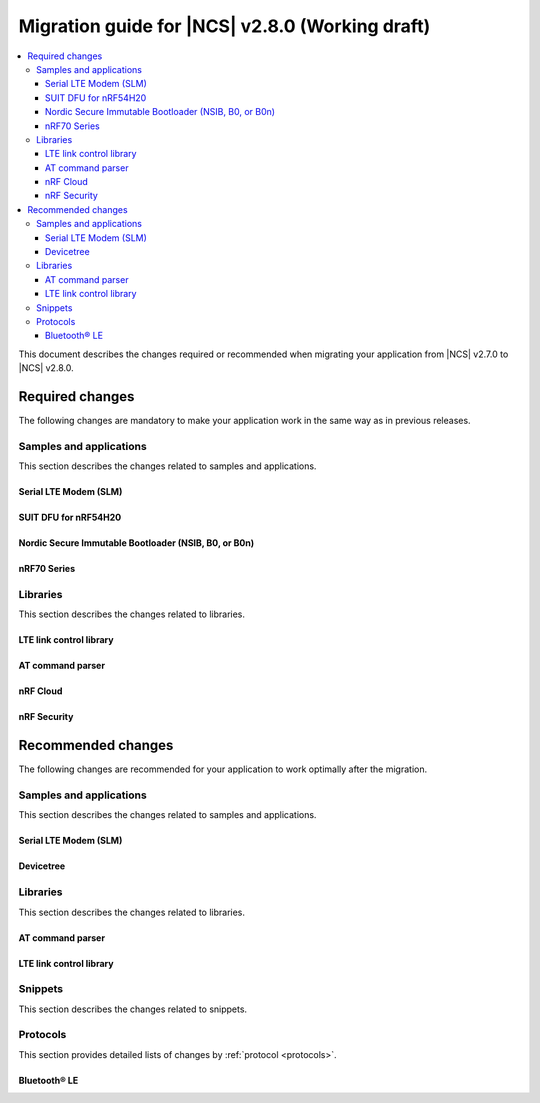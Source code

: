 .. _migration_2.8:

Migration guide for |NCS| v2.8.0 (Working draft)
################################################

.. contents::
   :local:
   :depth: 3

This document describes the changes required or recommended when migrating your application from |NCS| v2.7.0 to |NCS| v2.8.0.

.. HOWTO

   Add changes in the following format:

   Component (for example, application, sample or libraries)
   *********************************************************

   .. toggle::

      * Change1 and description
      * Change2 and description

.. _migration_2.8_required:

Required changes
****************

The following changes are mandatory to make your application work in the same way as in previous releases.

Samples and applications
========================

This section describes the changes related to samples and applications.

Serial LTE Modem (SLM)
----------------------

.. toggle::

  * The handling of Release Assistance Indication (RAI) socket options has been updated in the ``#XSOCKETOPT`` command.
    The individual RAI-related socket options have been consolidated into a single ``SO_RAI`` option.
    You must modify your application to use the new ``SO_RAI`` option with the corresponding value to specify the RAI behavior.
    The changes are as follows:

    The ``SO_RAI_NO_DATA``, ``SO_RAI_LAST``, ``SO_RAI_ONE_RESP``, ``SO_RAI_ONGOING``, and ``SO_RAI_WAIT_MORE`` options have been replaced by the ``SO_RAI`` option with values from ``1`` to ``5``.

    Replace the following commands in your application code if they were used previously:

    * ``AT#XSOCKETOPT=1,50,`` with ``AT#XSOCKETOPT=1,61,1`` to indicate ``RAI_NO_DATA``.
    * ``AT#XSOCKETOPT=1,51,`` with ``AT#XSOCKETOPT=1,61,2`` to indicate ``RAI_LAST``.
    * ``AT#XSOCKETOPT=1,52,`` with ``AT#XSOCKETOPT=1,61,3`` to indicate ``RAI_ONE_RESP``.
    * ``AT#XSOCKETOPT=1,53,`` with ``AT#XSOCKETOPT=1,61,4`` to indicate ``RAI_ONGOING``.
    * ``AT#XSOCKETOPT=1,54,`` with ``AT#XSOCKETOPT=1,61,5`` to indicate ``RAI_WAIT_MORE``.

SUIT DFU for nRF54H20
---------------------

.. toggle::

  * The manifest sequence number is no longer configured through a :ref:`sysbuild <configuring_sysbuild>` Kconfig option.
    The values are now read from the :file:`VERSION` file, used for :ref:`zephyr:app-version-details` in Zephyr and the |NCS|.
    This change to the :ref:`sysbuild <configuring_sysbuild>` Kconfig option requires the following updates in the SUIT templates for your project:

       * Remove from all templates:

         .. code-block:: YAML

            suit-manifest-sequence-number: {{ sysbuild['config']['SB_CONFIG_SUIT_ENVELOPE_SEQUENCE_NUM'] }}

       * Add the line that corresponds to the manifest name, that is ``APP_ROOT_SEQ_NUM`` for the application root manifest:

         .. code-block:: YAML

            suit-manifest-sequence-number: {{ APP_ROOT_SEQ_NUM }}

    If the value of the sequence number was changed in your application, append the following line to the :file:`VERSION` file:

         .. code-block:: sh

            APP_ROOT_SEQ_NUM = <N>

    For the list of all variables, set through the :file:`VERSION`, refer to the :ref:`ug_nrf54h20_suit_customize_dfu`.

Nordic Secure Immutable Bootloader (NSIB, B0, or B0n)
-----------------------------------------------------

.. toggle::

   Custom printing has been dropped in favor of using the logging subsystem, with output printed out to the default logging device.
   The ``CONFIG_SECURE_BOOT_DEBUG`` Kconfig option has been removed.
   To disable logging in B0 or B0n, set the :kconfig:option:`CONFIG_LOG` option to ``n``.
   To send logs over RTT instead of UART, apply the following settings:

       * Enable the :kconfig:option:`CONFIG_USE_SEGGER_RTT` and :kconfig:option:`CONFIG_RTT_CONSOLE` Kconfig options.
       * Disable the :kconfig:option:`CONFIG_UART_CONSOLE` and :kconfig:option:`CONFIG_SERIAL` Kconfig options.

nRF70 Series
------------

.. toggle::

   * The nRF70 Series support is now part of Zephyr upstream and it requires the following changes:

    * The nRF70 Series driver namespace has been renamed from ``NRF700X`` to ``NRF70``.
      For example, ``CONFIG_NRF700X_RAW_DATA_RX`` to ``CONIFG_NRF70_RAW_DATA_RX``.
      Update your application configurations to use the new namespace.
    * The nRF70 Series driver now uses per-module kernel heap with a higher default.
      If a sample or an application uses the kernel heap but uses less than the default size, a build warning is displayed.
      Use the :kconfig:option:`CONFIG_HEAP_MEM_POOL_IGNORE_MIN` Kconfig option and enable it to suppress the warning.

   * The WPA supplicant is also now part of Zephy upstream and it requires the following changes:

    * The WPA supplicant namespace has been renamed from ``WPA_SUPP`` to ``WIFI_NM_WPA_SUPPLICANT``.
      For example, ``CONFIG_WPA_SUPP=y`` to ``CONFIG_WIFI_NM_WPA_SUPPLICANT=y``.
      Update your application configurations to use the new namespace.

   * The SR co-existence feature should now be explicitly enabled using the :kconfig:option:`CONFIG_NRF70_SR_COEX` Kconfig option.
     The RF switch feature should be enabled using the :kconfig:option:`CONFIG_NRF70_SR_COEX_RF_SWITCH` Kconfig option.

Libraries
=========

This section describes the changes related to libraries.

LTE link control library
------------------------

.. toggle::

   * For applications using :ref:`lte_lc_readme`:

     * Remove all instances of the :c:func:`lte_lc_init` function.
     * Replace the use of the :c:func:`lte_lc_deinit` function with the :c:func:`lte_lc_power_off` function.
     * Replace the use of the :c:func:`lte_lc_init_and_connect` function with the :c:func:`lte_lc_connect` function.
     * Replace the use of the :c:func:`lte_lc_init_and_connect_async` function with the :c:func:`lte_lc_connect_async` function.
     * Replace the use of the :c:macro:`LTE_LC_ON_CFUN` macro with the :c:macro:`NRF_MODEM_LIB_ON_CFUN` macro.
     * Remove the use of the ``CONFIG_LTE_NETWORK_USE_FALLBACK`` Kconfig option.
       Use the :kconfig:option:`CONFIG_LTE_NETWORK_MODE_LTE_M_NBIOT` or :kconfig:option:`CONFIG_LTE_NETWORK_MODE_LTE_M_NBIOT_GPS` Kconfig option instead.
       In addition, you can control the priority between LTE-M and NB-IoT using the :kconfig:option:`CONFIG_LTE_MODE_PREFERENCE` Kconfig option.

AT command parser
-----------------

.. toggle::

  * The :c:func:`at_parser_cmd_type_get` has been renamed to :c:func:`at_parser_at_cmd_type_get`.

nRF Cloud
---------

.. toggle::

   * The :kconfig:option:`CONFIG_NRF_CLOUD_COAP_DOWNLOADS` Kconfig option has been enabled by default for nRF Cloud CoAP projects using the :kconfig:option:`CONFIG_NRF_CLOUD_FOTA_POLL` or :kconfig:option:`CONFIG_NRF_CLOUD_PGPS` Kconfig option.
     Set the :kconfig:option:`CONFIG_COAP_EXTENDED_OPTIONS_LEN_VALUE` Kconfig option to at least ``80`` for P-GPS and ``192`` for FOTA.

nRF Security
------------

.. toggle::

   * The ``CONFIG_CRACEN_LOAD_KMU_SEED`` Kconfig option was renamed to :kconfig:option:`CONFIG_CRACEN_IKG_SEED_LOAD`.
   * The ``CONFIG_MBEDTLS_CIPHER_MODE_CFB`` and ``CONFIG_MBEDTLS_CIPHER_MODE_OFB`` Kconfig options have been removed.
     Use other cipher modes instead.

.. _migration_2.8_recommended:

Recommended changes
*******************

The following changes are recommended for your application to work optimally after the migration.

Samples and applications
========================

This section describes the changes related to samples and applications.

Serial LTE Modem (SLM)
----------------------

.. toggle::

   The :file:`overlay-native_tls.conf` overlay file is no longer supported with the ``thingy91/nrf9160/ns`` board target due to flash memory constraints.
   If you need to use native TLS with Thingy:91, you must disable features from the :file:`prj.conf` and :file:`overlay-native_tls.conf` configuration files to free up flash memory.

Devicetree
----------

.. toggle::

   The ``nordic,owned-memory`` and ``nordic,owned-partitions`` bindings have been updated, making these properties deprecated:

     * ``owner-id``
     * ``perm-read``
     * ``perm-write``
     * ``perm-execute``
     * ``perm-secure``
     * ``non-secure-callable``

   It is recommended to use the ``nordic,access`` property instead.
   The board files and sample overlays in the |NCS| are already updated to use it.
   See :file:`ncs/zephyr/dts/bindings/reserved-memory/nordic,owned-memory.yaml` for more details.

   If both of the new and deprecated properties are set on the same devicetree node, then only ``nordic,access`` will take effect.
   Therefore, it may not be possible to override the default permissions of an existing memory node using the old properties.

   Example before:

   .. code-block:: devicetree

      &cpuapp_ram0x_region {
         compatible = "nordic,owned-memory";
         owner-id = <2>;
         perm-read;
         perm-write;
         perm-execute;
         perm-secure;
      };

   Example after:

   .. code-block:: devicetree

      &cpuapp_ram0x_region {
         compatible = "nordic,owned-memory";
         nordic,access = <NRF_OWNER_ID_APPLICATION NRF_PERM_RWXS>;
      };

Libraries
=========

This section describes the changes related to libraries.

AT command parser
-----------------

.. toggle::

  * The :ref:`at_cmd_parser_readme` library has been deprecated in favor of the :ref:`at_parser_readme` library and will be removed in a future version.

    You can follow this guide to migrate your application to use the :ref:`at_parser_readme` library.
    This will reduce the footprint of the application and will decrease memory requirements on the heap.

    To replace :ref:`at_cmd_parser_readme` with the :ref:`at_parser_readme`, complete the following steps:

    1. Replace the :kconfig:option:`CONFIG_AT_CMD_PARSER` Kconfig option with the :kconfig:option:`CONFIG_AT_PARSER` Kconfig option.

    #. Replace header files:

       * Remove:

         .. code-block:: C

          #include <modem/at_cmd_parser.h>
          #include <modem/at_params.h>

       * Add:

         .. code-block:: C

          #include <modem/at_parser.h>

    #. Replace AT parameter list:

       * Remove:

         .. code-block:: C

          struct at_param_list param_list;

       * Add:

         .. code-block:: C

          struct at_parser parser;

    #. Replace AT parameter list initialization:

       * Remove:

         .. code-block:: C

          /* `param_list` is a pointer to the AT parameter list.
           * `AT_PARAMS_COUNT` is the maximum number of parameters of the list.
           */
          at_params_list_init(&param_list, AT_PARAMS_COUNT);

          /* Other code. */

          /* `at_string` is the AT command string to be parsed.
           * `&remainder` is a pointer to the returned remainder after parsing.
           * `&param_list` is a pointer to the AT parameter list.
           */
          at_parser_params_from_str(at_string, &remainder, &param_list);

       * Add:

         .. code-block:: C

          /* `&at_parser` is a pointer to the AT parser.
           * `at_string` is the AT command string to be parsed.
           */
          at_parser_init(&at_parser, at_string);

         .. note::

            Remember to check the returned error codes from the :ref:`at_parser_readme` functions.
            For the sake of simplicity, they have been omitted in this migration guide.
            Refer to the :ref:`at_parser_readme` documentation for more information on the API and the returned error codes.

    #. Replace integer parameter retrieval:

       * Remove:

         .. code-block:: C

          int value;

          /* `&param_list` is a pointer to the AT parameter list.
           * `index` is the index of the parameter to retrieve.
           * `&value` is a pointer to the output integer variable.
           */
          at_params_int_get(&param_list, index, &value);

          uint16_t value;
          at_params_unsigned_short_get(&param_list, index, &value);

          /* Other variants: */
          at_params_short_get(&param_list, index, &value);
          at_params_unsigned_int_get(&param_list, index, &value);
          at_params_int64_get(&param_list, index, &value);

       * Add:

         .. code-block:: C

          int value;

          /* `&at_parser` is a pointer to the AT parser.
           * `index` is the index of the parameter to retrieve.
           * `&value` is a pointer to the output integer variable.
           *
           * Note: this function is type-generic on the type of the output integer variable.
           */
          err = at_parser_num_get(&at_parser, index, &value);

          uint16_t value;
          /* Note: this function is type-generic on the type of the output integer variable. */
          err = at_parser_num_get(&at_parser, index, &value);

    #. Replace string parameter retrieval:

       * Remove:

         .. code-block:: C

          /* `&param_list` is a pointer to the AT parameter list.
           * `index` is the index of the parameter to retrieve.
           * `value` is the output buffer where the string is copied into.
           * `&len` is a pointer to the length of the copied string.
           *
           * Note: the copied string is not null-terminated.
           */
          at_params_string_get(&param_list, index, value, &len);

          /* Null-terminate the string. */
          value[len] = '\0';

       * Add:

         .. code-block:: C

          /* `&at_parser` is a pointer to the AT parser.
           * `index` is the index of the parameter to retrieve.
           * `value` is the output buffer where the string is copied into.
           * `&len` is a pointer to the length of the copied string.
           *
           * Note: the copied string is null-terminated.
           */
          at_parser_string_get(&at_parser, index, value, &len);

    #. Replace parameter count retrieval:

       * Remove:

         .. code-block:: C

          /* `&param_list` is a pointer to the AT parameter list.
           * `count` is the returned parameter count.
           */
          uint32_t count = at_params_valid_count_get(&param_list);

       * Add:

         .. code-block:: C

          size_t count;

          /* `&at_parser` is a pointer to the AT parser.
           * `&count` is a pointer to the returned parameter count.
           */
          at_parser_cmd_count_get(&at_parser, &count);

    #. Replace command type retrieval:

       * Remove:

         .. code-block:: C

          /* `at_string` is the AT string that we want to retrieve the command type of.
           */
          enum at_cmd_type type = at_parser_at_cmd_type_get(at_string);

       * Add:

         .. code-block:: C

          enum at_parser_cmd_type type;

          /* `&at_parser` is a pointer to the AT parser.
           * `&type` pointer to the returned command type.
           */
          at_parser_cmd_type_get(&at_parser, &type);

LTE link control library
------------------------

.. toggle::

   * For applications using :ref:`lte_lc_readme`:

     * Replace the use of the :c:func:`lte_lc_factory_reset` function with the following:

      * If the :c:enumerator:`LTE_LC_FACTORY_RESET_ALL` value is used with the :c:func:`lte_lc_factory_reset` function:

         .. code-block:: C

            #include <nrf_modem_at.h>

            err = nrf_modem_at_printf("AT%%XFACTORYRESET=0");

      * If the :c:enumerator:`LTE_LC_FACTORY_RESET_USER` value is used with the :c:func:`lte_lc_factory_reset` function:

         .. code-block:: C

            #include <nrf_modem_at.h>

            err = nrf_modem_at_printf("AT%%XFACTORYRESET=1");

     * Replace the use of the :c:func:`lte_lc_reduced_mobility_get` function with the following:

      .. code-block:: C

         #include <nrf_modem_at.h>

         uint16_t mode;

         ret = nrf_modem_at_scanf("AT%REDMOB?", "%%REDMOB: %hu", &mode);
         if (ret != 1) {
            /* Handle failure. */
         } else {
            /* Handle success. */
         }

     * Replace the use of the :c:func:`lte_lc_reduced_mobility_set` function with the following:

      * If the :c:enumerator:`LTE_LC_REDUCED_MOBILITY_DEFAULT` value is used with the :c:func:`lte_lc_reduced_mobility_set` function:

         .. code-block:: C

            #include <nrf_modem_at.h>

            err = nrf_modem_at_printf("AT%%REDMOB=0");

      * If the :c:enumerator:`LTE_LC_REDUCED_MOBILITY_NORDIC` value is used with the :c:func:`lte_lc_reduced_mobility_set` function:

         .. code-block:: C

            #include <nrf_modem_at.h>

            err = nrf_modem_at_printf("AT%%REDMOB=1");

      * If the :c:enumerator:`LTE_LC_REDUCED_MOBILITY_DISABLED` value is used with the :c:func:`lte_lc_reduced_mobility_set` function:

         .. code-block:: C

            #include <nrf_modem_at.h>

            err = nrf_modem_at_printf("AT%%REDMOB=2");

Snippets
========

This section describes the changes related to snippets.

.. toggle::

   The existing snippet ``nrf70-debug`` has been removed and divided into three sub-snippets as below:

   * ``nrf70-driver-debug`` - To enable the nRF70 driver debug logs.

   * ``nrf70-driver-verbose-logs`` - To enable the nRF70 driver, firmware interface, and BUS interface debug logs.

   * ``wpa-supplicant-debug`` - To enable supplicant logs.

Protocols
=========

This section provides detailed lists of changes by :ref:`protocol <protocols>`.

Bluetooth® LE
-------------

.. toggle::

   *  To use the Zephyr Bluetooth LE Controller, use the :ref:`bt-ll-sw-split <zephyr:snippet-bt-ll-sw-split>` snippet (see :ref:`app_build_snippets`).
